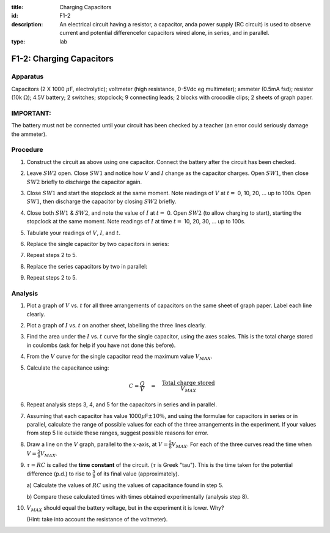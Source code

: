 :title: Charging Capacitors
:id: F1-2
:description: An electrical circuit having a resistor, a capacitor, anda power supply (RC circuit) is used to observe current and potential differencefor capacitors wired alone, in series, and in parallel. 
:type: lab

F1-2: Charging Capacitors
=========================

Apparatus
---------

Capacitors (2 X 1000 :math:`\mu`\ F, electrolytic); voltmeter (high
resistance, 0-5Vdc eg multimeter); ammeter (0.5mA fsd); resistor
(10k :math:`\Omega`); 4.5V battery; 2 switches; stopclock; 9 connecting
leads; 2 blocks with crocodile clips; 2 sheets of graph paper.

IMPORTANT:
----------

The battery must not be connected until your circuit has been checked by
a teacher (an error could seriously damage the ammeter).

|F1-2.1| 

Procedure
---------

1. Construct the circuit as above using one capacitor. Connect the
   battery after the circuit has been checked.

2. Leave :math:`SW2` open. Close :math:`SW1` and notice how :math:`V`
   and :math:`I` change as the capacitor charges. Open :math:`SW1`, then
   close :math:`SW2` briefly to discharge the capacitor again.

3. Close :math:`SW1` and start the stopclock at the same moment. Note
   readings of :math:`V` at :math:`t =` 0, 10, 20, ... up to 100s. Open
   :math:`SW1`, then discharge the capacitor by closing :math:`SW2`
   briefly.

4. Close both :math:`SW1` & :math:`SW2`, and note the value of :math:`I`
   at :math:`t =` 0. Open :math:`SW2` (to allow charging to start),
   starting the stopclock at the same moment. Note readings of :math:`I`
   at time :math:`t =` 10, 20, 30, ... up to 100s.

5. Tabulate your readings of :math:`V`, :math:`I`, and :math:`t`.

6. Replace the single capacitor by two capacitors in series:

   |F1-2.2| 

7. Repeat steps 2 to 5.

8. Replace the series capacitors by two in parallel:

   |F1-2.3| 

9. Repeat steps 2 to 5.

Analysis
--------

1.  Plot a graph of :math:`V` vs. :math:`t` for all three arrangements
    of capacitors on the same sheet of graph paper. Label each line
    clearly.

2.  Plot a graph of :math:`I` vs. :math:`t` on another sheet, labelling
    the three lines clearly.

3.  Find the area under the :math:`I` vs. :math:`t` curve for the single
    capacitor, using the axes scales. This is the total charge stored in
    coulombs (ask for help if you have not done this before).

4.  From the :math:`V` curve for the single capacitor read the maximum
    value :math:`V_{MAX}`.

5.  Calculate the capacitance using:

    .. math::
       C = \frac{Q}{V} \quad = \quad \frac{\text{Total charge stored}}{V_{MAX}}

6.  Repeat analysis steps 3, 4, and 5 for the capacitors in series and in parallel.

7.  Assuming that each capacitor has value
    1000\ :math:`\mu`\ F\ :math:`\pm 10 \%`, and using the formulae
    for capacitors in series or in parallel, calculate the range of
    possible values for each of the three arrangements in the
    experiment. If your values from step 5 lie outside these ranges,
    suggest possible reasons for error.

8.  Draw a line on the :math:`V` graph, parallel to the :math:`x`-axis,
    at :math:`V = \frac{5}{8} V_{MAX}`. For each of the three
    curves read the time when :math:`V = \frac{5}{8} V_{MAX}`.

9.  :math:`\tau = RC` is called the **time constant** of the circuit.
    (:math:`\tau` is Greek "tau"). This is the time taken for the
    potential difference (p.d.) to rise to :math:`\frac{5}{8}` of its
    final value (approximately). 

    a) Calculate the values of :math:`RC` using the values of capacitance
    found in step 5. 

    b) Compare these calculated times with times obtained experimentally 
    (analysis step 8).

10. :math:`V_{MAX}` should equal the battery voltage, but in the
    experiment it is lower. Why? 
    
    (Hint: take into account the resistance of the voltmeter).

.. |F1-2.1| image:: /images/34.png
.. |F1-2.2| image:: /images/35.png
.. |F1-2.3| image:: /images/36.png
